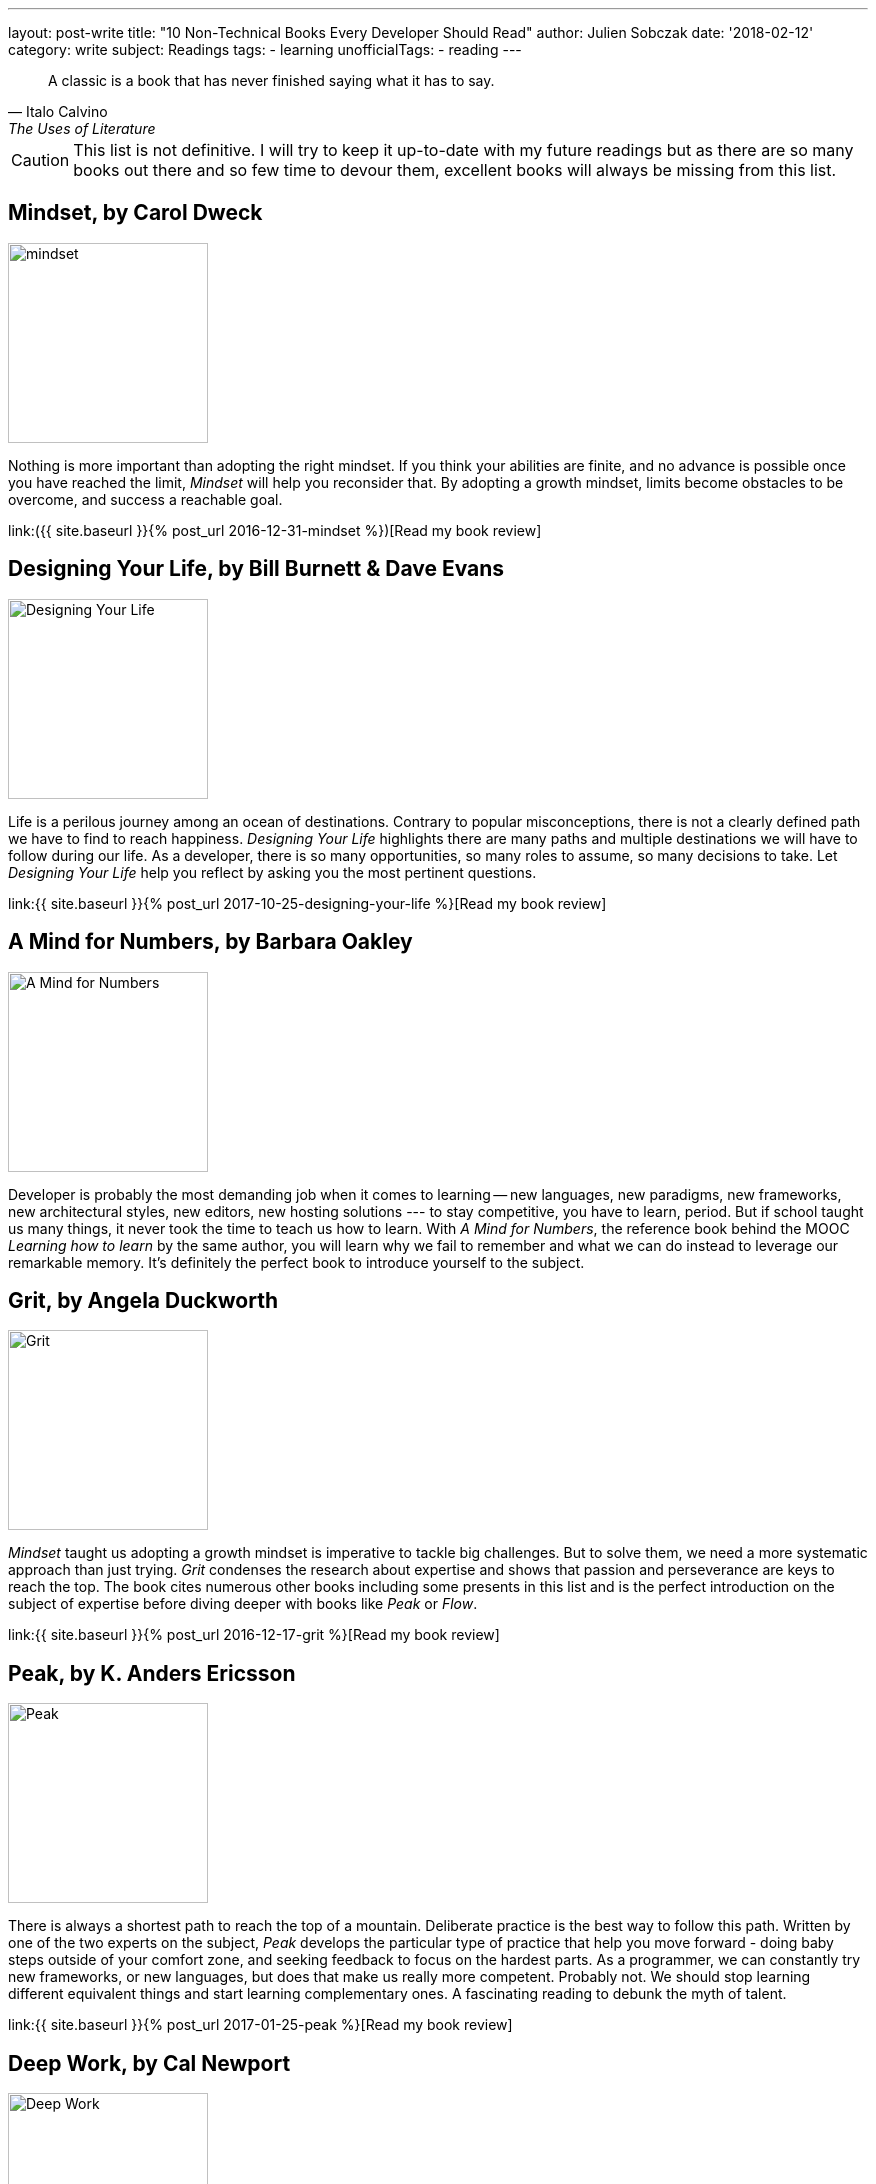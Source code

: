 ---
layout: post-write
title: "10 Non-Technical Books Every Developer Should Read"
author: Julien Sobczak
date: '2018-02-12'
category: write
subject: Readings
tags:
  - learning
unofficialTags:
  - reading
---

[quote,Italo Calvino, The Uses of Literature]
____
A classic is a book that has never finished saying what it has to say.
____

[role="license"]
CAUTION: This list is not definitive. I will try to keep it up-to-date with my future readings but as there are so many books out there and so few time to devour them, excellent books will always be missing from this list.


== Mindset, by Carol Dweck

image::https://images.gr-assets.com/books/1436227012l/40745.jpg[mindset,200]

Nothing is more important than adopting the right mindset. If you think your abilities are finite, and no advance is possible once you have reached the limit, _Mindset_ will help you reconsider that. By adopting a growth mindset, limits become obstacles to be overcome, and success a reachable goal.

link:({{ site.baseurl }}{% post_url 2016-12-31-mindset %})[Read my book review]


== Designing Your Life, by Bill Burnett & Dave Evans

image::https://images.gr-assets.com/books/1469406987l/28814910.jpg[Designing Your Life,200]

Life is a perilous journey among an ocean of destinations. Contrary to popular misconceptions, there is not a clearly defined path we have to find to reach happiness. _Designing Your Life_ highlights there are many paths and multiple destinations we will have to follow during our life. As a developer, there is so many opportunities, so many roles to assume, so many decisions to take. Let _Designing Your Life_ help you reflect by asking you the most pertinent questions.

link:{{ site.baseurl }}{% post_url 2017-10-25-designing-your-life %}[Read my book review]


== A Mind for Numbers, by Barbara Oakley

image::https://images.gr-assets.com/books/1387148777l/18693655.jpg[A Mind for Numbers,200]

Developer is probably the most demanding job when it comes to learning -- new languages, new paradigms, new frameworks, new architectural styles, new editors, new hosting solutions --- to stay competitive, you have to learn, period. But if school taught us many things, it never took the time to teach us how to learn. With _A Mind for Numbers_, the reference book behind the MOOC _Learning how to learn_ by the same author, you will learn why we fail to remember and what we can do instead to leverage our remarkable memory. It's definitely the perfect book to introduce yourself to the subject.


== Grit, by Angela Duckworth

image::https://images.gr-assets.com/books/1457889762l/27213329.jpg[Grit,200]

_Mindset_ taught us adopting a growth mindset is imperative to tackle big challenges. But to solve them, we need a more systematic approach than just trying. _Grit_ condenses the research about expertise and shows that passion and perseverance are keys to reach the top. The book cites numerous other books including some presents in this list and is the perfect introduction on the subject of expertise before diving deeper with books like _Peak_ or _Flow_.

link:{{ site.baseurl }}{% post_url 2016-12-17-grit %}[Read my book review]


== Peak, by K. Anders Ericsson

image::https://images.gr-assets.com/books/1445050174l/26312997.jpg[Peak,200]

There is always a shortest path to reach the top of a mountain. Deliberate practice is the best way to follow this path. Written by one of the two experts on the subject, _Peak_ develops the particular type of practice that help you move forward - doing baby steps outside of your comfort zone, and seeking feedback to focus on the hardest parts. As a programmer, we can constantly try new frameworks, or new languages, but does that make us really more competent. Probably not. We should stop learning different equivalent things and start learning complementary ones. A fascinating reading to debunk the myth of talent.

link:{{ site.baseurl }}{% post_url 2017-01-25-peak %}[Read my book review]


== Deep Work, by Cal Newport

image::https://images.gr-assets.com/books/1447957962l/25744928.jpg[Deep Work,200]

As outlined by _Peak_, deliberate practice requires long interrupted time spent alone, focusing on tough materials. Oddly, what is necessary to advance is something we can't do at work; instant messaging, social networks, noisy open spaces, are omnipresent to be sure we never spent too much time without being distracted. As a developer, working in such environment is really counterproductive, particularly in the long term. _Deep Work_ will reveal you the reasons and the strategy to regain your attention back.

link:{{ site.baseurl }}{% post_url 2017-11-14-deep-work %}[Read my book review]


== The Power of Habits, by Charles Duhigg

image::https://images.gr-assets.com/books/1366758683l/12609433.jpg[The Power of Habits,200]

_"`I'm not a great programmer;`"_, says Kent Beck, _"`I'm just a good programmer with great habits.`"_ To be proficient in our job, we don't need to work longer, we need to work better. Good habits are the cornerstone of productivity, but as everyone knows, changing habits is far more easily said than done. Consequently, this list would not have been complete without a book on the subject. _The Power of Habits_ is the most popular, and the only one I read, but have a look at newer publications first.

link:{{ site.baseurl }}{% post_url 2016-10-06-the-power-of-habit %}[Read my book review]


== Ego Is the Enemy, by Ryan Holiday

image::https://images.gr-assets.com/books/1459114043l/27036528.jpg[Ego Is the Enemy,200]

A successful career implies having achieved some long-term goals. When it comes to making decisions, your ego could very easily influence you and force you to privilege short-term goals, at the expense of your more valuable ambitions. _Ego Is the Enemy_ presents you two choices -- you can be someone or you can do something. Before answering hastily that question, I advise you to read that book first.

link:{{ site.baseurl }}{% post_url 2017-06-21-ego-is-the-enemy %}[Read my book review]


//////////////////////////
== Sapiens, by Yuval Noak Harari

image::https://images.gr-assets.com/books/1420585954l/23692271.jpg[Sapiens,200]

This one is really far from other books in this list. _Sapiens_ is about history, our history. To be honest, I have no particular interest in history. But _Sapiens_ does not relate it like a textbook. Widely acclaimed, from Mark Zuckerberg, Bill Gales, and Barack Obama, _Sapiens_ asks (and answers) the most relevant questions. For example, how our species reach the top of the food chain in such a short time? How culture and values transcend a huge number of humans to cooperate? If you have only a moderate interest in the subject, this book really deserves our attention.

link:{{ site.baseurl }}{% post_url 2017-07-20-sapiens %}[Read my book review]
//////////////////////////


== Management 3.0, by Jurgen Appelo

image::https://images.gr-assets.com/books/1414947872l/10210821.jpg[Management 3.0,200]

You can be the best developer in the world, you still need good management to do a good job. Indeed, studies showed that management is often the biggest obstacle to successful transformations. In _Management 3.0_, Jurgen Appelo brings decades of research in complexity theory to support a new style of management that help people foster and bring the most values to the company. Clearly, this is one of the most outstanding book that I had ever read. Every developer will be delighted by the content even if the book targets managers (of course.)

link:{{ site.baseurl }}{% post_url 2017-03-27-management-3-0 %}[Read my book review]


== Quiet, by Susan Cain

image::https://images.gr-assets.com/books/1328562861l/8520610.jpg[Quiet,200]

I can hardly say that _Quiet_ is a recommended reading for every developer, but if you ask me the book that influenced me the most, without a doubt, it would be _Quiet_. This book succeeds in highlighting the subtleties of the personality trait that differentiate us the most. If you are introvert, forgot all other books of this list and go reading _Quiet_ without delay. It will transform your introversion in a strength to exploit even in a world that can't stop talking.

link:{{ site.baseurl }}{% post_url 2016-11-21-quiet %}[Read my book review]


_This list is not definitive and will never be. Moreover, if everyone read the same books, everyone will think the same way, and that's just boring. In the end, read what inspires you the most and consider this list just as pointers to get you started._
